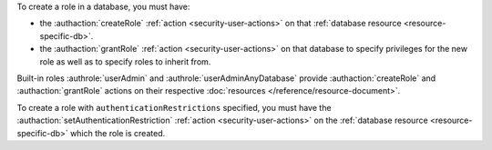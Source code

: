 To create a role in a database, you must have:

- the :authaction:`createRole` :ref:`action <security-user-actions>` on
  that :ref:`database resource <resource-specific-db>`.

- the :authaction:`grantRole` :ref:`action <security-user-actions>` on
  that database to specify privileges for the new role as well as to
  specify roles to inherit from.

Built-in roles :authrole:`userAdmin` and
:authrole:`userAdminAnyDatabase` provide :authaction:`createRole` and
:authaction:`grantRole` actions on their respective :doc:`resources
</reference/resource-document>`.

To create a role with ``authenticationRestrictions`` specified, you
must have the :authaction:`setAuthenticationRestriction`
:ref:`action <security-user-actions>` on the
:ref:`database resource <resource-specific-db>` which the role is
created.